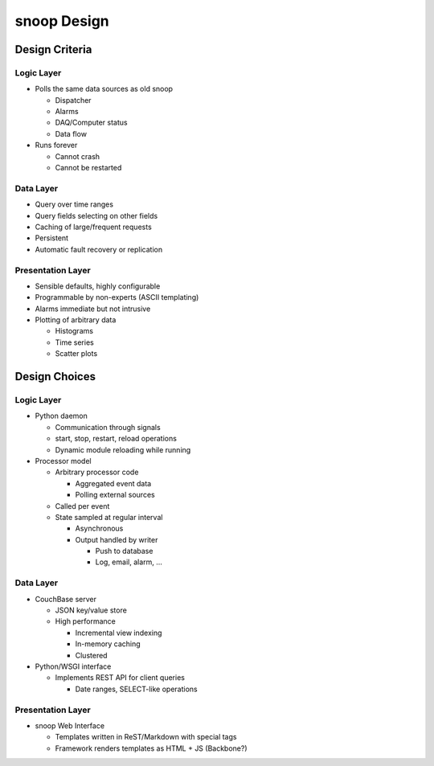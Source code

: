 snoop Design
============
Design Criteria
---------------
Logic Layer
```````````
* Polls the same data sources as old snoop

  * Dispatcher
  * Alarms
  * DAQ/Computer status
  * Data flow

* Runs forever

  * Cannot crash
  * Cannot be restarted

Data Layer
``````````
* Query over time ranges
* Query fields selecting on other fields
* Caching of large/frequent requests
* Persistent
* Automatic fault recovery or replication

Presentation Layer
``````````````````
* Sensible defaults, highly configurable
* Programmable by non-experts (ASCII templating)
* Alarms immediate but not intrusive
* Plotting of arbitrary data

  * Histograms
  * Time series
  * Scatter plots

Design Choices
--------------
Logic Layer
```````````
* Python daemon

  * Communication through signals
  * start, stop, restart, reload operations
  * Dynamic module reloading while running

* Processor model

  * Arbitrary processor code

    * Aggregated event data
    * Polling external sources

  * Called per event

  * State sampled at regular interval

    * Asynchronous
    * Output handled by writer

      * Push to database
      * Log, email, alarm, ...

Data Layer
``````````
* CouchBase server

  * JSON key/value store
  * High performance

    * Incremental view indexing
    * In-memory caching
    * Clustered

* Python/WSGI interface

  * Implements REST API for client queries

    * Date ranges, SELECT-like operations

Presentation Layer
``````````````````
* snoop Web Interface

  * Templates written in ReST/Markdown with special tags
  * Framework renders templates as HTML + JS (Backbone?)

